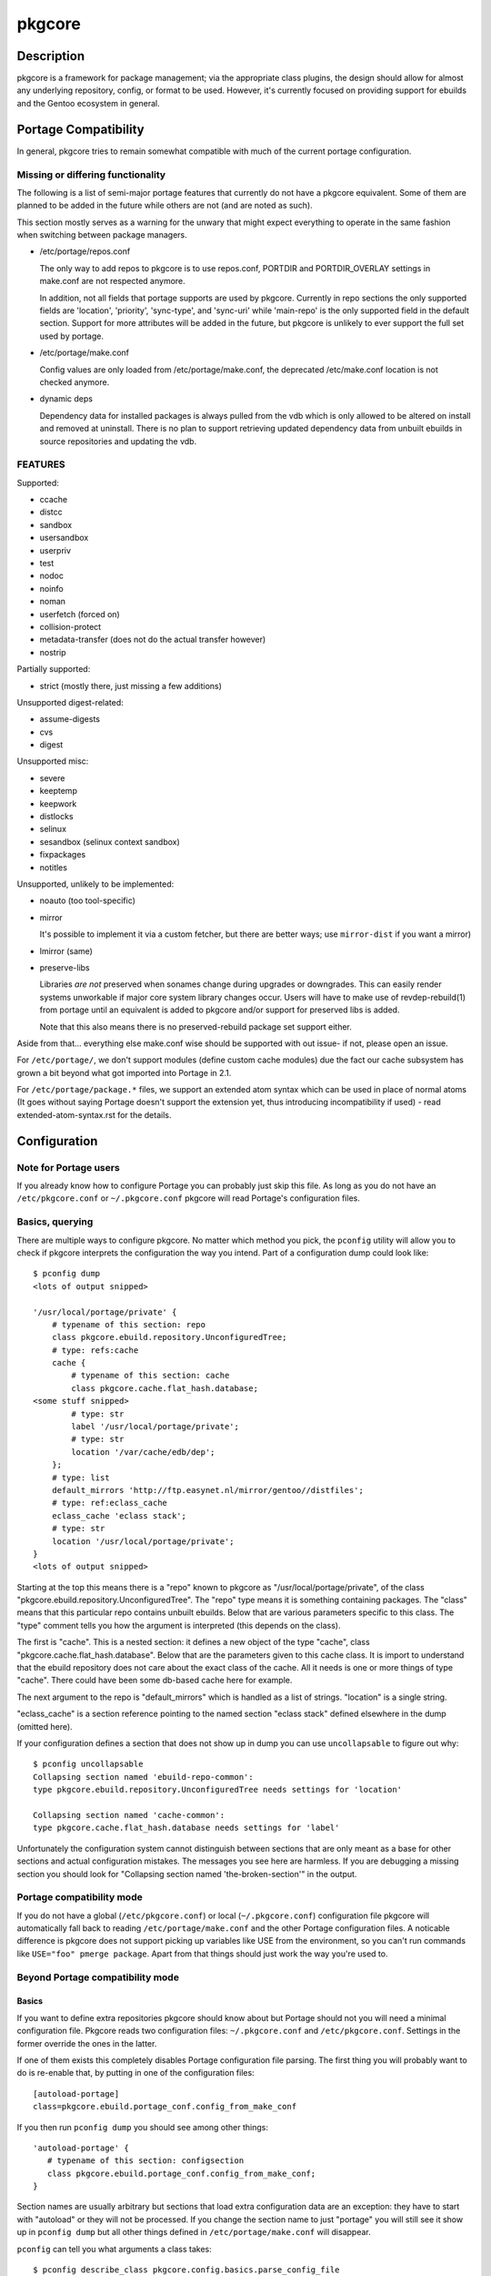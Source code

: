 =======
pkgcore
=======

Description
===========

pkgcore is a framework for package management; via the appropriate class
plugins, the design should allow for almost any underlying repository, config,
or format to be used. However, it's currently focused on providing support for
ebuilds and the Gentoo ecosystem in general.

Portage Compatibility
=====================

In general, pkgcore tries to remain somewhat compatible with much of the
current portage configuration.

Missing or differing functionality
----------------------------------

The following is a list of semi-major portage features that currently do not
have a pkgcore equivalent. Some of them are planned to be added in the future
while others are not (and are noted as such).

This section mostly serves as a warning for the unwary that might expect
everything to operate in the same fashion when switching between package
managers.

* /etc/portage/repos.conf

  The only way to add repos to pkgcore is to use repos.conf, PORTDIR and
  PORTDIR_OVERLAY settings in make.conf are not respected anymore.

  In addition, not all fields that portage supports are used by pkgcore.
  Currently in repo sections the only supported fields are 'location',
  'priority', 'sync-type', and 'sync-uri' while 'main-repo' is the only
  supported field in the default section. Support for more attributes will be
  added in the future, but pkgcore is unlikely to ever support the full set
  used by portage.

* /etc/portage/make.conf

  Config values are only loaded from /etc/portage/make.conf, the deprecated
  /etc/make.conf location is not checked anymore.

* dynamic deps

  Dependency data for installed packages is always pulled from the vdb which is
  only allowed to be altered on install and removed at uninstall. There is no
  plan to support retrieving updated dependency data from unbuilt ebuilds in
  source repositories and updating the vdb.

FEATURES
--------

Supported:

* ccache
* distcc
* sandbox
* usersandbox
* userpriv
* test
* nodoc
* noinfo
* noman
* userfetch (forced on)
* collision-protect
* metadata-transfer (does not do the actual transfer however)
* nostrip

Partially supported:

* strict (mostly there, just missing a few additions)

Unsupported digest-related:

* assume-digests
* cvs
* digest

Unsupported misc:

* severe
* keeptemp
* keepwork
* distlocks
* selinux
* sesandbox (selinux context sandbox)
* fixpackages
* notitles

Unsupported, unlikely to be implemented:

* noauto  (too tool-specific)
* mirror

  It's possible to implement it via a custom fetcher, but there are better
  ways; use ``mirror-dist`` if you want a mirror)

* lmirror (same)

* preserve-libs

  Libraries *are not* preserved when sonames change during upgrades or
  downgrades. This can easily render systems unworkable if major core system
  library changes occur. Users will have to make use of revdep-rebuild(1) from
  portage until an equivalent is added to pkgcore and/or support for preserved
  libs is added.

  Note that this also means there is no preserved-rebuild package set support
  either.

Aside from that... everything else make.conf wise should be supported with
out issue- if not, please open an issue.

For ``/etc/portage/``, we don't support modules (define custom cache modules)
due the fact our cache subsystem has grown a bit beyond what got imported into
Portage in 2.1.

For ``/etc/portage/package.*`` files, we support an extended atom syntax which
can be used in place of normal atoms (It goes without saying Portage doesn't
support the extension yet, thus introducing incompatibility if used) - read
extended-atom-syntax.rst for the details.

Configuration
=============

Note for Portage users
----------------------

If you already know how to configure Portage you can probably just skip this
file. As long as you do not have an ``/etc/pkgcore.conf`` or ``~/.pkgcore.conf``
pkgcore will read Portage's configuration files.

Basics, querying
----------------

There are multiple ways to configure pkgcore. No matter which method you pick,
the ``pconfig`` utility will allow you to check if pkgcore interprets the
configuration the way you intend. Part of a configuration dump could look
like::

 $ pconfig dump
 <lots of output snipped>

 '/usr/local/portage/private' {
     # typename of this section: repo
     class pkgcore.ebuild.repository.UnconfiguredTree;
     # type: refs:cache
     cache {
         # typename of this section: cache
         class pkgcore.cache.flat_hash.database;
 <some stuff snipped>
         # type: str
         label '/usr/local/portage/private';
         # type: str
         location '/var/cache/edb/dep';
     };
     # type: list
     default_mirrors 'http://ftp.easynet.nl/mirror/gentoo//distfiles';
     # type: ref:eclass_cache
     eclass_cache 'eclass stack';
     # type: str
     location '/usr/local/portage/private';
 }
 <lots of output snipped>

Starting at the top this means there is a "repo" known to pkgcore as
"/usr/local/portage/private", of the class
"pkgcore.ebuild.repository.UnconfiguredTree". The "repo" type means it
is something containing packages. The "class" means that this
particular repo contains unbuilt ebuilds. Below that are various
parameters specific to this class. The "type" comment tells you how
the argument is interpreted (this depends on the class).

The first is "cache". This is a nested section: it defines a new
object of the type "cache", class "pkgcore.cache.flat_hash.database".
Below that are the parameters given to this cache class. It is import
to understand that the ebuild repository does not care about the exact
class of the cache. All it needs is one or more things of type
"cache". There could have been some db-based cache here for example.

The next argument to the repo is "default_mirrors" which is handled as
a list of strings. "location" is a single string.

"eclass_cache" is a section reference pointing to the named section
"eclass stack" defined elsewhere in the dump (omitted here).

If your configuration defines a section that does not show up in
dump you can use ``uncollapsable`` to figure out why::

 $ pconfig uncollapsable
 Collapsing section named 'ebuild-repo-common':
 type pkgcore.ebuild.repository.UnconfiguredTree needs settings for 'location'

 Collapsing section named 'cache-common':
 type pkgcore.cache.flat_hash.database needs settings for 'label'

Unfortunately the configuration system cannot distinguish between
sections that are only meant as a base for other sections and actual
configuration mistakes. The messages you see here are harmless. If you
are debugging a missing section you should look for "Collapsing
section named 'the-broken-section'" in the output.

Portage compatibility mode
--------------------------

If you do not have a global (``/etc/pkgcore.conf``) or local
(``~/.pkgcore.conf``) configuration file pkgcore will automatically fall back to
reading ``/etc/portage/make.conf`` and the other Portage configuration files.  A
noticable difference is pkgcore does not support picking up variables like USE
from the environment, so you can't run commands like ``USE="foo" pmerge
package``. Apart from that things should just work the way you're used to.

Beyond Portage compatibility mode
---------------------------------

Basics
~~~~~~

If you want to define extra repositories pkgcore should know about but Portage
should not you will need a minimal configuration file. Pkgcore reads two
configuration files: ``~/.pkgcore.conf`` and ``/etc/pkgcore.conf``.  Settings in
the former override the ones in the latter.

If one of them exists this completely disables Portage configuration file
parsing. The first thing you will probably want to do is re-enable that, by
putting in one of the configuration files::

 [autoload-portage]
 class=pkgcore.ebuild.portage_conf.config_from_make_conf

If you then run ``pconfig dump`` you should see among other things::

 'autoload-portage' {
    # typename of this section: configsection
    class pkgcore.ebuild.portage_conf.config_from_make_conf;
 }

Section names are usually arbitrary but sections that load extra configuration
data are an exception: they have to start with "autoload" or they will not be
processed. If you change the section name to just "portage" you will still see
it show up in ``pconfig dump`` but all other things defined in
``/etc/portage/make.conf`` will disappear.

``pconfig`` can tell you what arguments a class takes::

 $ pconfig describe_class pkgcore.config.basics.parse_config_file
 typename is configsection

 parser: callable (required)
 path: str (required)

If you wanted to remove the overlay mentioned at the top of this document from
``/etc/portage/make.conf`` but keep it available to pkgcore you would add::

 [/usr/local/portage/private]
 class=pkgcore.ebuild.repository.UnconfiguredTree
 cache=private-cache
 default_mirrors='http://ftp.easynet.nl/mirror/gentoo//distfiles'
 eclass_cache='eclass stack'
 location='/usr/local/portage/private'

 [private-cache]
 class=pkgcore.cache.flat_hash.database
 ; All the stuff snipped earlier
 label='/usr/local/portage/private'
 location='/var/cache/edb/dep'

Because the ini file format does not allow nesting sections we had to
put the cache in a named section and refer to that. The dump output
will reflect this but everything else will work just like it did
before.

Inherits
~~~~~~~~

If you have a lot of those overlays you can avoid repeating the common
bits::

 [stuff-common-to-repos]
 class=pkgcore.ebuild.repository.UnconfiguredTree
 default_mirrors='http://ftp.easynet.nl/mirror/gentoo//distfiles'
 eclass_cache='eclass stack'
 inherit-only=true

 [/usr/local/portage/private]
 inherit=stuff-common-to-repos
 location='/usr/local/portage/private'
 cache=private-cache

 [/usr/local/portage/other-overlay]
 inherit=stuff-common-to-repos
 location='/usr/local/portage/other-overlay'
 cache=other-overlay-cache

 ; And do the same thing for the caches.

There is nothing special about sections used as target for "inherit".
They can be complete sections, although they do not have to be. If
they are not complete sections you should set inherit-only to true for
them, to make pconfig uncollapsable ignore errors in them.

Actually, the Portage emulation mode uses inherit targets too, so you
could just have inherited "ebuild-repo-common". Inherit targets do not
have to live in the same file as they are inherited from.

One last special features: things marked as "incremental" get their
inherited value appended instead of overriding it.

Different config format
~~~~~~~~~~~~~~~~~~~~~~~

If you have pyparsing installed pkgcore supports a second
configuration file format that is very similar to the dump output
(not entirely identical: the string escaping rules are different). It
does not try to detect what format your config file is in:
``pkgcore.conf`` is always in "ini" format. But you can load a second
configuration file from there::

 [autoload-dhcpformat]
 class=pkgcore.config.parse_config_file
 parser=pkgcore.config.dhcpformat.config_from_file
 path=/home/<you>/.pkgcore.dhcpconf

If you use "pkgcore.config.cparser.config_from_file" as "parser" you
can use this to load a second ini-style file. The loaded file can also
contain autoloads of its own, loading more config files or
portage_conf. For example, if ``.pkgcore.dhcpconf`` looks like::

 "autoload-portage" {
     class pkgcore.ebuild.portage_conf.config_from_make_conf;
 }

it will load ``/etc/portage/make.conf``.

If you want to get rid of ``/etc/portage/make.conf`` entirely you can start from the
output of ``pconfig dump``. But be careful: ``pconfig`` does not escape strings
exactly the same way dhcpformat parses them, so make sure you check the dump
after you disable portage_conf for mistakes.

Aliases
~~~~~~~

You may have seen something called "section_alias" in a Portage
compatibility configuration. These are used to make an existing named
section show up under a second name. You probably do not need them if
you write your own configuration.

Atom Syntax
===========

pkgcore supports an extended form of atom syntax- examples are provided below.

This form can be used in configuration files, but in doing so portage will have
issues with the syntax, so if you want to maintain configuration
compatibility, limit your usage of the extended syntax to the commandline only.

===================== ==========================================================
Token                 Result
===================== ==========================================================
\*                    match anything
portage               package name must be ``portage``
dev-util/*            category must be ``dev-util``
dev-\*/\*             category must start with ``dev-``, any package name
dev-util/*            category must be ``dev-util``, any package
dev-*                 package must start with ``dev-``, any category
\*cgi*                package name must have ``cgi`` in it
\*x11*/X*             category must have ``x11`` in it, package must start with ``X``
\*-apps/portage*      category must end in ``-apps``, package must start with ``portage``
dev-vcs/\*bzr*tools\* category must be dev-vcs, and the globbing there is like
                      shell globbing (bzr and tools must be in the package
                      name, and bzr must proceed tools)
=portage-1.0          match version 1.0 of any 'portage' package
===================== ==========================================================

Additionally, pkgcore supports additional atom extensions that are more
'pure' to the atom specification.

Use Dep atoms
-------------

http://bugs.gentoo.org/2272 has the details, but a use dep atom is basically a
normal atom that is able to force/disable flags on the target atom.  Portage
currently doesn't support use deps, although pkgcore and paludis do.

Note: Although paludis supports use deps, the syntax is different to what
pkgcore uses.

Syntax:

  normal-atom[enabled_flag1,enabled_flag2,-disabled_flag,-disabled_flag2]

Example:

  sys-apps/portage[build]

Would only match sys-apps/portage with the build flag forced on.

Forcing 'build' off while forcing 'doc' on would be:

  sys-apps/portage[-build,doc]

Slot dep atoms
--------------

Slot dep atoms allow for finer grained matching of packages- portage as of
2.1.2 supports them, but they're currently unable to be used in the tree.

Syntax:

  normal-atom:slot1,slot2,slot3

Matching just python in slot '2.3':

  dev-lang/python:2.3

Matching python in slot '2.3' or '2.4'

  dev-lang/python:2.3,2.4

repo_id atoms
-------------

The main usage of this form is to limit an atom to match only within a specific
repository - for example, to state "I need python from the gentoo-x86
repository _only_"

syntax:

  normal-atom::repository-id

Example:

  sys-devel/gcc::gentoo

A complication of this form is that ':' is also used for slots- '::' is treated
as strictly repository id matching, and must be the last token in the atom.

If you need to do slot matching in addition, it would be

  sys-devel/gcc:3.3::gentoo

which would match slot '3.3' from repository 'gentoo' (defined in
profiles/repo_name) of sys-devel/gcc.

Utilities
=========

**pclonecache(1)**
  clone a repository cache

**pebuild(1)**
    low-level ebuild operations, go through phases manually

**pinspect(1)**
    generic utility for inspecting repository related info

**pmaint(1)**
    generic utility for repository maintenance (syncing, copying...)

**pmerge(1)**
    generic utility for doing resolution, fetching, merging/unmerging, etc.

**pquery(1)**
    generic utility for querying info about repositories, revdeps, pkg search,
    vdb search, etc.

Reporting Bugs
==============

Please submit an issue via github:

https://github.com/pkgcore/pkgcore/issues

You can also stop by #pkgcore on freenode.

See Also
========

portage(5), make.conf(5)

